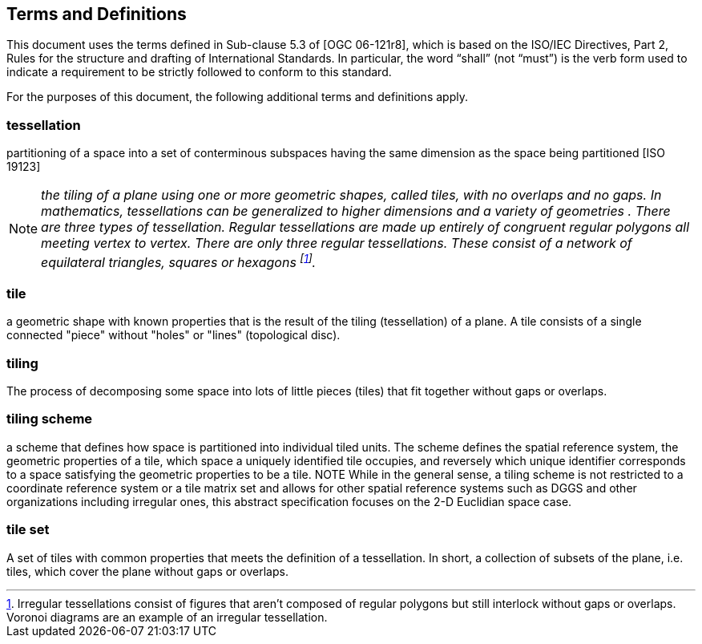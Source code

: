 == Terms and Definitions
This document uses the terms defined in Sub-clause 5.3 of [OGC 06-121r8], which is based on the ISO/IEC Directives, Part 2, Rules for the structure and drafting of International Standards. In particular, the word “shall” (not “must”) is the verb form used to indicate a requirement to be strictly followed to conform to this standard.

For the purposes of this document, the following additional terms and definitions apply.

=== *tessellation*
partitioning of a space into a set of conterminous subspaces having the same dimension as the space being partitioned [ISO 19123]

NOTE: _the tiling of a plane using one or more geometric shapes, called tiles, with no overlaps and no gaps. In mathematics, tessellations can be generalized to higher dimensions and a variety of geometries . There are three types of tessellation. Regular tessellations are made up entirely of congruent regular polygons all meeting vertex to vertex. There are only three regular tessellations. These consist of a network of equilateral triangles, squares or hexagons footnoteref:[note1,Irregular tessellations  consist of figures that aren't composed of regular polygons but still interlock without gaps or overlaps. Voronoi diagrams are an example of an irregular tessellation.]._

=== *tile*
a geometric shape with known properties that is the result of the tiling (tessellation) of a plane. A tile consists of a single connected "piece" without "holes" or "lines" (topological disc).

=== *tiling*
The process of decomposing some space into lots of little pieces (tiles) that fit together without gaps or overlaps.

=== *tiling scheme*
a scheme that defines how space is partitioned into individual tiled units. The scheme defines the spatial reference system, the geometric properties of a tile, which space a uniquely identified tile occupies, and reversely which unique identifier corresponds to a space satisfying the geometric properties to be a tile.
NOTE While in the general sense, a tiling scheme is not restricted to a coordinate reference system or a tile matrix set and allows for other spatial reference systems such as DGGS and other organizations including irregular ones, this abstract specification focuses on the 2-D Euclidian space case.


=== *tile set*
A set of tiles with common properties that meets the definition of a tessellation. In short, a collection of subsets of the plane, i.e. tiles, which cover the plane without gaps or overlaps.
